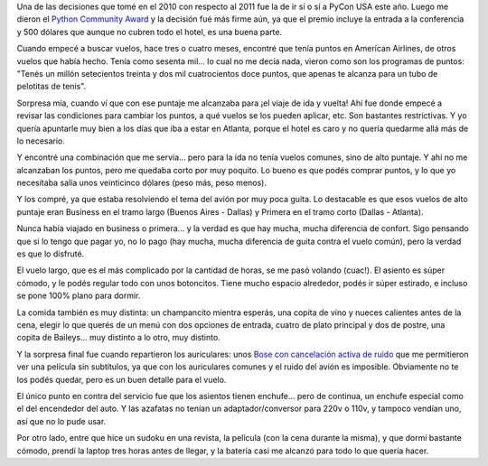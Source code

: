 .. title: Viajando distinto
.. date: 2011-03-11 02:24:15
.. tags: viaje, avión, PyCon, business, primera

Una de las decisiones que tomé en el 2010 con respecto al 2011 fue la de ir sí o sí a PyCon USA este año. Luego me dieron el `Python Community Award <http://www.taniquetil.com.ar/plog/post/1/453>`_ y la decisión fué más firme aún, ya que el premio incluye la entrada a la conferencia y 500 dólares que aunque no cubren todo el hotel, es una buena parte.

Cuando empecé a buscar vuelos, hace tres o cuatro meses, encontré que tenía puntos en American Airlines, de otros vuelos que había hecho. Tenía como sesenta mil... lo cual no me decía nada, vieron como son los programas de puntos: "Tenés un millón setecientos treinta y dos mil cuatrocientos doce puntos, que apenas te alcanza para un tubo de pelotitas de tenis".

Sorpresa mía, cuando ví que con ese puntaje me alcanzaba para ¡el viaje de ida y vuelta! Ahí fue donde empecé a revisar las condiciones para cambiar los puntos, a qué vuelos se los pueden aplicar, etc. Son bastantes restrictivas. Y yo quería apuntarle muy bien a los días que iba a estar en Atlanta, porque el hotel es caro y no quería quedarme allá más de lo necesario.

Y encontré una combinación que me servía... pero para la ida no tenía vuelos comunes, sino de alto puntaje. Y ahí no me alcanzaban los puntos, pero me quedaba corto por muy poquito. Lo bueno es que podés comprar puntos, y lo que yo necesitaba salía unos veinticinco dólares (peso más, peso menos).

Y los compré, ya que estaba resolviendo el tema del avión por muy poca guita. Lo destacable es que esos vuelos de alto puntaje eran Business en el tramo largo (Buenos Aires - Dallas) y Primera en el tramo corto (Dallas - Atlanta).

.. image:: /images/viajandomejor.jpeg
    :alt: Business y Primera

Nunca había viajado en business o primera... y la verdad es que hay mucha, mucha diferencia de confort. Sigo pensando que si lo tengo que pagar yo, no lo pago (hay mucha, mucha diferencia de guita contra el vuelo común), pero la verdad es que lo disfruté.

El vuelo largo, que es el más complicado por la cantidad de horas, se me pasó volando (cuac!). El asiento es súper cómodo, y le podés regular todo con unos botoncitos. Tiene mucho espacio alrededor, podés ir súper estirado, e incluso se pone 100% plano para dormir.

La comida también es muy distinta: un champancito mientra esperás, una copita de vino y nueces calientes antes de la cena, elegir lo que querés de un menú con dos opciones de entrada, cuatro de plato principal y dos de postre, una copita de Baileys... muy distinto a lo otro, muy distinto.

Y la sorpresa final fue cuando repartieron los auriculares: unos `Bose con cancelación activa de ruido <http://noisecancelingheadphone.org/wp-content/uploads/bose_quietcomfort15_large.jpg>`_ que me permitieron ver una película sin subtítulos, ya que con los auriculares comunes y el ruido del avión es imposible. Obviamente no te los podés quedar, pero es un buen detalle para el vuelo.

El único punto en contra del servicio fue que los asientos tienen enchufe... pero de continua, un enchufe especial como el del encendedor del auto. Y las azafatas no tenían un adaptador/conversor para 220v o 110v, y tampoco vendían uno, así que no lo pude usar.

Por otro lado, entre que hice un sudoku en una revista, la película (con la cena durante la misma), y que dormí bastante cómodo, prendí la laptop tres horas antes de llegar, y la batería casi me alcanzó para todo lo que quería hacer.
